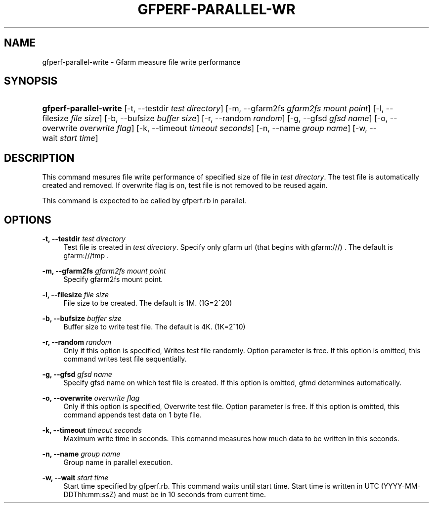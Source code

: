'\" t
.\"     Title: gfperf-parallel-write
.\"    Author: [FIXME: author] [see http://docbook.sf.net/el/author]
.\" Generator: DocBook XSL Stylesheets v1.76.1 <http://docbook.sf.net/>
.\"      Date: 19 May 2012
.\"    Manual: Gfarm
.\"    Source: Gfarm
.\"  Language: English
.\"
.TH "GFPERF\-PARALLEL\-WR" "1" "19 May 2012" "Gfarm" "Gfarm"
.\" -----------------------------------------------------------------
.\" * Define some portability stuff
.\" -----------------------------------------------------------------
.\" ~~~~~~~~~~~~~~~~~~~~~~~~~~~~~~~~~~~~~~~~~~~~~~~~~~~~~~~~~~~~~~~~~
.\" http://bugs.debian.org/507673
.\" http://lists.gnu.org/archive/html/groff/2009-02/msg00013.html
.\" ~~~~~~~~~~~~~~~~~~~~~~~~~~~~~~~~~~~~~~~~~~~~~~~~~~~~~~~~~~~~~~~~~
.ie \n(.g .ds Aq \(aq
.el       .ds Aq '
.\" -----------------------------------------------------------------
.\" * set default formatting
.\" -----------------------------------------------------------------
.\" disable hyphenation
.nh
.\" disable justification (adjust text to left margin only)
.ad l
.\" -----------------------------------------------------------------
.\" * MAIN CONTENT STARTS HERE *
.\" -----------------------------------------------------------------
.SH "NAME"
gfperf-parallel-write \- Gfarm measure file write performance
.SH "SYNOPSIS"
.HP \w'\fBgfperf\-parallel\-write\fR\ 'u
\fBgfperf\-parallel\-write\fR [\-t,\ \-\-testdir\ \fItest\ directory\fR] [\-m,\ \-\-gfarm2fs\ \fIgfarm2fs\ mount\ point\fR] [\-l,\ \-\-filesize\ \fIfile\ size\fR] [\-b,\ \-\-bufsize\ \fIbuffer\ size\fR] [\-r,\ \-\-random\ \fIrandom\fR] [\-g,\ \-\-gfsd\ \fIgfsd\ name\fR] [\-o,\ \-\-overwrite\ \fIoverwrite\ flag\fR] [\-k,\ \-\-timeout\ \fItimeout\ seconds\fR] [\-n,\ \-\-name\ \fIgroup\ name\fR] [\-w,\ \-\-wait\ \fIstart\ time\fR]
.SH "DESCRIPTION"
.PP
This command mesures file write performance of specified size of file in
\fItest directory\fR\&. The test file is automatically created and removed\&. If overwrite flag is on, test file is not removed to be reused again\&.
.PP
This command is expected to be called by gfperf\&.rb in parallel\&.
.SH "OPTIONS"
.PP
\fB\-t, \-\-testdir\fR \fItest directory\fR
.RS 4
Test file is created in
\fItest directory\fR\&. Specify only gfarm url (that begins with gfarm:///) \&. The default is gfarm:///tmp \&.
.RE
.PP
\fB\-m, \-\-gfarm2fs\fR \fIgfarm2fs mount point\fR
.RS 4
Specify gfarm2fs mount point\&.
.RE
.PP
\fB\-l, \-\-filesize\fR \fIfile size\fR
.RS 4
File size to be created\&. The default is 1M\&. (1G=2^20)
.RE
.PP
\fB\-b, \-\-bufsize\fR \fIbuffer size\fR
.RS 4
Buffer size to write test file\&. The default is 4K\&. (1K=2^10)
.RE
.PP
\fB\-r, \-\-random\fR \fIrandom\fR
.RS 4
Only if this option is specified, Writes test file randomly\&. Option parameter is free\&. If this option is omitted, this command writes test file sequentially\&.
.RE
.PP
\fB\-g, \-\-gfsd\fR \fIgfsd name\fR
.RS 4
Specify gfsd name on which test file is created\&. If this option is omitted, gfmd determines automatically\&.
.RE
.PP
\fB\-o, \-\-overwrite\fR \fIoverwrite flag\fR
.RS 4
Only if this option is specified, Overwrite test file\&. Option parameter is free\&. If this option is omitted, this command appends test data on 1 byte file\&.
.RE
.PP
\fB\-k, \-\-timeout\fR \fItimeout seconds\fR
.RS 4
Maximum write time in seconds\&. This comannd measures how much data to be written in this seconds\&.
.RE
.PP
\fB\-n, \-\-name\fR \fIgroup name\fR
.RS 4
Group name in parallel execution\&.
.RE
.PP
\fB\-w, \-\-wait\fR \fIstart time\fR
.RS 4
Start time specified by gfperf\&.rb\&. This command waits until start time\&. Start time is written in UTC (YYYY\-MM\-DDThh:mm:ssZ) and must be in 10 seconds from current time\&.
.RE
